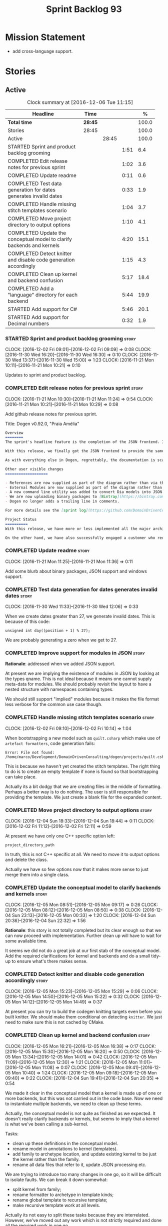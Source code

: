 #+title: Sprint Backlog 93
#+options: date:nil toc:nil author:nil num:nil
#+todo: STARTED | COMPLETED CANCELLED POSTPONED
#+tags: { story(s) epic(e) }

* Mission Statement

- add cross-language support.

* Stories

** Active

#+begin: clocktable :maxlevel 3 :scope subtree :indent nil :emphasize nil :scope file :narrow 75 :formula %
#+CAPTION: Clock summary at [2016-12-06 Tue 11:15]
| <75>                                                                        |         |       |      |       |
| Headline                                                                    | Time    |       |      |     % |
|-----------------------------------------------------------------------------+---------+-------+------+-------|
| *Total time*                                                                | *28:45* |       |      | 100.0 |
|-----------------------------------------------------------------------------+---------+-------+------+-------|
| Stories                                                                     | 28:45   |       |      | 100.0 |
| Active                                                                      |         | 28:45 |      | 100.0 |
| STARTED Sprint and product backlog grooming                                 |         |       | 1:51 |   6.4 |
| COMPLETED Edit release notes for previous sprint                            |         |       | 1:02 |   3.6 |
| COMPLETED Update readme                                                     |         |       | 0:11 |   0.6 |
| COMPLETED Test data generation for dates generates invalid dates            |         |       | 0:33 |   1.9 |
| COMPLETED Handle missing stitch templates scenario                          |         |       | 1:04 |   3.7 |
| COMPLETED Move project directory to output options                          |         |       | 1:10 |   4.1 |
| COMPLETED Update the conceptual model to clarify backends and kernels       |         |       | 4:20 |  15.1 |
| COMPLETED Detect knitter and disable code generation accordingly            |         |       | 1:15 |   4.3 |
| COMPLETED Clean up kernel and backend confusion                             |         |       | 5:17 |  18.4 |
| COMPLETED Add a "language" directory for each backend                       |         |       | 5:44 |  19.9 |
| STARTED Add support for C#                                                  |         |       | 5:46 |  20.1 |
| STARTED Add support for Decimal numbers                                     |         |       | 0:32 |   1.9 |
#+TBLFM: $5='(org-clock-time% @3$2 $2..$4);%.1f
#+end:

*** STARTED Sprint and product backlog grooming                       :story:
    CLOCK: [2016-12-02 Fri 09:01]--[2016-12-02 Fri 09:09] =>  0:08
    CLOCK: [2016-11-30 Wed 16:20]--[2016-11-30 Wed 16:30] =>  0:10
    CLOCK: [2016-11-30 Wed 13:37]--[2016-11-30 Wed 15:00] =>  1:23
    CLOCK: [2016-11-21 Mon 10:11]--[2016-11-21 Mon 10:21] =>  0:10

Updates to sprint and product backlog.

*** COMPLETED Edit release notes for previous sprint                  :story:
    CLOSED: [2016-11-21 Mon 10:29]
    CLOCK: [2016-11-21 Mon 10:30]--[2016-11-21 Mon 11:24] =>  0:54
    CLOCK: [2016-11-21 Mon 10:21]--[2016-11-21 Mon 10:29] =>  0:08

Add github release notes for previous sprint.

Title: Dogen v0.92.0, "Praia Amélia"

#+begin_src markdown
Overview
========
The sprint's headline feature is the completion of the JSON frontend. In the past, the JSON frontend was used solely to supply "proxy models" to Dogen - i.e. top-level type definitions for external libraries such as ```std``` and ```boost```, required so that user models could consume external types.

With this release, we finally got the JSON frontend to provide the same level of support as the Dia frontend (modulus any undetected bugs). Note that Dia will remain the preferred frontend for Dogen's own development but - significantly - users are now free to choose their preferred frontend and are no longer required to install/use Dia in order to code-generate models.

As with everything else in Dogen, regrettably, the documentation is scarce. However, there are examples of JSON models in [the JSON test data pack](https://github.com/DomainDrivenConsulting/dogen/tree/master/test_data/yarn.json/input), which largely mirror [the Dia test data pack](https://github.com/DomainDrivenConsulting/dogen/tree/master/test_data/yarn.dia/input).

Other user visible changes
===================

- References are now supplied as part of the diagram rather than via the command line. This means you do not need to manually keep track of transitive references - you are only required to supply the models you directly depend on, and their references are automatically picked up. Use ```yarn.references``` to supply References via meta-data.
- External Modules are now supplied as part of the diagram rather than via the command line. This also means that references no longer require you to provide External Modules for each model that consumes them. Use ```yarn.dia.external_modules``` to supply External Modules in the Dia frontend, via meta-data. In the JSON frontend,  use ```"external_modules": "X"``` directly. As always, [Dogen's own Dia frontend models](https://github.com/DomainDrivenConsulting/dogen/tree/master/projects/input_models) provide modeling examples as well as examples for the the corresponding ```dogen.knitter``` [invocation](https://github.com/DomainDrivenConsulting/dogen/blob/master/projects/input_models/CMakeLists.txt).
- A new command line utility was added to convert Dia models into JSON models called ```tailor```. It was added primarily to simplify the work on JSON support, but it may also be useful for users wishing to migrate frontends.
- We are now uploading binary packages to [Bintray](https://bintray.com/domaindrivenconsulting/Dogen). At present we only upload Deb for Linux and DMGs for OSX. These packages are experimental. Any feedback is highly appreciated.
- Dogen no longer adds a trailing line in comments.

For more details see the [sprint log](https://github.com/DomainDrivenConsulting/dogen/blob/master/doc/agile/sprint_backlog_92.org).

Project Status
==========
With this release, we have more or less implemented all the major architectural features for this product we needed internally at Domain Driven Consulting, so we will focus more on using the product and fixing problems as we find them.

On the other hand, we have also successfully engaged a customer who requires C# support. It is likely that the next few iterations will focus on adding support for other languages.
#+end_src

*** COMPLETED Update readme                                           :story:
    CLOSED: [2016-11-21 Mon 11:36]
    CLOCK: [2016-11-21 Mon 11:25]--[2016-11-21 Mon 11:36] =>  0:11

Add some blurb about binary packages, JSON support and windows support.

*** COMPLETED Test data generation for dates generates invalid dates  :story:
    CLOSED: [2016-11-30 Wed 12:06]
    CLOCK: [2016-11-30 Wed 11:33]--[2016-11-30 Wed 12:06] =>  0:33

When we create dates greater than 27, we generate invalid dates. This
is because of this code:

#+begin_src
    unsigned int day((position + 1) % 27);
#+end_src

We are probably generating a zero when we get to 27.

*** COMPLETED Improve support for modules in JSON                     :story:
    CLOSED: [2016-11-30 Wed 13:41]

*Rationale*: addressed when we added JSON support.

At present we are implying the existence of modules in JSON by looking
at the types qname. This is not ideal because it means one cannot
supply meta-data for modules. We should probably revisit the layout to
have a nested structure with namespaces containing types.

We should still support "implied" modules because it makes the file
format less verbose for the common use case though.

*** COMPLETED Handle missing stitch templates scenario                :story:
    CLOSED: [2016-12-02 Fri 10:14]
    CLOCK: [2016-12-02 Fri 09:10]--[2016-12-02 Fri 10:14] =>  1:04

When bootstrapping a new model such as =quilt.csharp= which make use
of =artefact formatters=, code generation fails:

: Error: File not found: /home/marco/Development/DomainDrivenConsulting/dogen/projects/quilt.csharp/src/types/formatters/io/enum_formatter.stitch

This is because we haven't yet created the stitch templates. The right
thing to do is to create an empty template if none is found so that
bootstrapping can take place.

Actually its a bit dodgy that we are creating files in the middle of
formatting. Perhaps a better way is to do nothing. The user is still
responsible for providing the template. We just create a blank file
for the expanded content.

*** COMPLETED Move project directory to output options                :story:
    CLOSED: [2016-12-02 Fri 12:11]
    CLOCK: [2016-12-04 Sun 18:33]--[2016-12-04 Sun 18:44] =>  0:11
    CLOCK: [2016-12-02 Fri 11:12]--[2016-12-02 Fri 12:11] =>  0:59

At present we have only one C++ specific option left:

: project_directory_path

In truth, this is not C++ specific at all. We need to move it to
output options and delete the class.

Actually we have so few options now that it makes more sense to just
merge them into a single class.

*** COMPLETED Update the conceptual model to clarify backends and kernels :story:
    CLOSED: [2016-12-05 Mon 09:18]
    CLOCK: [2016-12-05 Mon 08:51]--[2016-12-05 Mon 09:17] =>  0:26
    CLOCK: [2016-12-05 Mon 08:12]--[2016-12-05 Mon 08:50] =>  0:38
    CLOCK: [2016-12-04 Sun 23:13]--[2016-12-05 Mon 00:33] =>  1:20
    CLOCK: [2016-12-04 Sun 20:36]--[2016-12-04 Sun 22:32] =>  1:56

*Rationale*: this story is not totally completed but its clear enough
so that we can now proceed with implementation. Further clean up will
have to wait for some available time.

It seems we did not do a great job at our first stab of the conceptual
model. Add the required clarifications for kernel and backends and do
a small tidy-up to ensure what's there makes sense.

*** COMPLETED Detect knitter and disable code generation accordingly  :story:
    CLOSED: [2016-12-05 Mon 14:50]
    CLOCK: [2016-12-05 Mon 15:23]--[2016-12-05 Mon 15:29] =>  0:06
    CLOCK: [2016-12-05 Mon 14:50]--[2016-12-05 Mon 15:22] =>  0:32
    CLOCK: [2016-12-05 Mon 14:12]--[2016-12-05 Mon 14:49] =>  0:37

At present you can try to build the codegen knitting targets even
before you built knitter. We should make them conditional on detecting
=knitter=. We just need to make sure this is not cached by CMake.

*** COMPLETED Clean up kernel and backend confusion                   :story:
    CLOSED: [2016-12-05 Mon 16:38]
    CLOCK: [2016-12-05 Mon 16:21]--[2016-12-05 Mon 16:38] =>  0:17
    CLOCK: [2016-12-05 Mon 15:30]--[2016-12-05 Mon 16:20] =>  0:50
    CLOCK: [2016-12-05 Mon 13:34]--[2016-12-05 Mon 14:01] =>  0:42
    CLOCK: [2016-12-05 Mon 11:09]--[2016-12-05 Mon 12:30] =>  1:21
    CLOCK: [2016-12-05 Mon 11:01]--[2016-12-05 Mon 11:08] =>  0:07
    CLOCK: [2016-12-05 Mon 09:41]--[2016-12-05 Mon 10:40] =>  1:24
    CLOCK: [2016-12-05 Mon 09:18]--[2016-12-05 Mon 09:40] =>  0:22
    CLOCK: [2016-12-04 Sun 19:41]--[2016-12-04 Sun 20:35] =>  0:54

We made it clear in the conceptual model that a kernel is made up of
one or more backends, but this was not carried out in the code
base. Now we need to instantiate multiple backends, we need to clean
up these terms.

Actually, the conceptual model is not quite as finished as we
expected. It doesn't really clarify backends or kernels, but seems to
imply that a kernel is what we've been calling a sub-kernel.

Tasks:

- clean up these definitions in the conceptual model.
- rename model in annotations to kernel (templates).
- add family to archetype location, and update existing kernel to be
  just the kernel rather than the family.
- rename all data files that refer to it, update JSON processing
  etc.

We are trying to introduce too many changes in one go, so it will be
difficult to isolate faults. We can break it down somewhat:

- split kernel from family;
- rename formatter to archetype in template kinds;
- rename global template to recursive template;
- make recursive template work at all levels.

Actually its not easy to split these tasks because they are
interrelated. However, we've moved out any work which is not strictly
required and done all the required work in one go.

*** COMPLETED Add a "language" directory for each backend             :story:
    CLOSED: [2016-12-06 Tue 11:15]
    CLOCK: [2016-12-06 Tue 11:12]--[2016-12-06 Tue 11:15] =>  0:03
    CLOCK: [2016-12-06 Tue 10:35]--[2016-12-06 Tue 11:11] =>  0:36
    CLOCK: [2016-12-06 Tue 10:23]--[2016-12-06 Tue 10:34] =>  0:11
    CLOCK: [2016-12-06 Tue 09:51]--[2016-12-06 Tue 10:22] =>  0:31
    CLOCK: [2016-12-06 Tue 09:02]--[2016-12-06 Tue 09:50] =>  0:48
    CLOCK: [2016-12-05 Mon 21:54]--[2016-12-05 Mon 22:01] =>  0:07
    CLOCK: [2016-12-05 Mon 21:30]--[2016-12-05 Mon 21:53] =>  0:23
    CLOCK: [2016-12-05 Mon 20:39]--[2016-12-05 Mon 21:29] =>  0:50
    CLOCK: [2016-12-05 Mon 20:17]--[2016-12-05 Mon 20:38] =>  0:21
    CLOCK: [2016-12-05 Mon 20:01]--[2016-12-05 Mon 20:16] =>  0:15
    CLOCK: [2016-12-05 Mon 17:27]--[2016-12-05 Mon 18:08] =>  0:41
    CLOCK: [2016-12-05 Mon 17:10]--[2016-12-05 Mon 17:26] =>  0:16
    CLOCK: [2016-12-05 Mon 16:38]--[2016-12-05 Mon 16:43] =>  0:05
    CLOCK: [2016-12-04 Sun 19:37]--[2016-12-04 Sun 19:40] =>  0:03
    CLOCK: [2016-12-04 Sun 18:53]--[2016-12-04 Sun 19:27] =>  0:34

In order to support multiple backends, we need to split the project
directory by backend - which maps to a programming language (at least
at present). For example:

: cpp
: csharp
: ...

Note that we do not support multiple kernels at present, but this
could easily be achieved by adding the kernel to the directory name:

: quilt.cpp
: quilt.csharp
: ...

The splitting of the output directory should only kick in when there
are two or more enabled backends. We also need to ensure there is
at least one enabled backend.

For this to work we need:

- =enabled= as a backend template, expanded for all available
  backends. The field needs to move up to the =quilt= configuration.
- =quilt= to check the conditions set above and inform the backends
  that they need to use the backend directory or not. We could
  optionally have a switch that forces always using backend
  directory. This is useful in cases where users have some models only
  for one language, but others models which use more than one language
  and want to use a consistent directory layout.
- add a backend field for the kernel directory name; this can also be
  a backend template. This allows users to configure the directory
  name.

Tasks:

- rename archetype location in backend to something else to reflect
  its real purpose (locations of all formatters). Source it directly
  from quilt rather than the quilt registrar in knit.
- add archetype location for the backend itself.
- read enabled field in the quilt model for all backends. Remember the
  number of enabled backends.
- before executing a backend, get its archetype location and obtain
  the corresponding enabled field. If not enabled, do not execute.
- if enabled, supply the number of enabled backends to the backend and
  pass it on to locator.
- add a field at quilt level: =enable_kernel_directories=. Defaults to
  false. If true, we always generate it. If false, and number of
  enabled backends > 1 we also generate it (logging a warning). Add a
  "kernel_type_group" to locator to read these new fields.
- add a field at quit.cpp level: directory. If we need a kernel
  directory, read this field and use it when creating output
  directory.
- rename backends to kernels, no need for two terms to mean the same
  thing.
- set =quilt.csharp.enabled= to false on all test models to start off
  with, and update them as we start adding C# support.

: +#DOGEN quilt.enable_kernel_directories=true

*** STARTED Add support for C#                                        :story:
    CLOCK: [2016-12-04 Sun 18:45]--[2016-12-04 Sun 18:52] =>  0:07
    CLOCK: [2016-12-04 Sun 18:29]--[2016-12-04 Sun 18:33] =>  0:04
    CLOCK: [2016-12-02 Fri 13:10]--[2016-12-02 Fri 13:28] =>  0:18
    CLOCK: [2016-12-02 Fri 11:06]--[2016-12-02 Fri 11:12] =>  0:06
    CLOCK: [2016-12-02 Fri 10:35]--[2016-12-02 Fri 11:05] =>  0:30
    CLOCK: [2016-12-02 Fri 10:15]--[2016-12-02 Fri 10:35] =>  0:20
    CLOCK: [2016-12-01 Thu 11:01]--[2016-12-01 Thu 12:16] =>  1:15
    CLOCK: [2016-11-30 Wed 16:21]--[2016-11-30 Wed 17:45] =>  1:24
    CLOCK: [2016-11-30 Wed 16:19]--[2016-11-30 Wed 16:20] =>  0:01
    CLOCK: [2016-11-30 Wed 16:01]--[2016-11-30 Wed 16:19] =>  0:18
    CLOCK: [2016-11-30 Wed 13:37]--[2016-11-30 Wed 15:00] =>  1:23

Create a quilt model for C#.

Tasks:

- add one formatter in =quilt.csharp=, with a archetype location so
  that we generate its fields - remove the hack of manually generating
  archetype locations.

*** STARTED Add support for Decimal numbers                           :story:
    CLOCK: [2016-11-30 Wed 13:04]--[2016-11-30 Wed 13:36] =>  0:32

- try using ICU DecNumber library.
- check compiler support (MSVC may have decimals; if so, use that instead)

*** Knitting =quilt= does not work                                    :story:

When we invoke =knit_quilt= for some reason we seem to knit
=quilt.cpp=:

: $ ninja knit_quilt
: [1/1] Knitting Quilt C++ model

This seems to be some kind of ninja "feature".

For the moment we've put in a very ugly fix: we renamed the target
=knit_quiltx=.

*** Use templates for directory and prefix fields                     :story:

At present we have a lot of duplication on the annotations for certain
fields. This is because we need different defaults depending on the
facet etc. A different approach would be to use the appropriate
template (without default values) and then using profiles to default
those that need defaulting.

Other fields may also need a similar clean up:

- overwrite

In addition, we could add support for "default value variables". These
are useful for directories. They work as follows: the default value is
something like =${facet.simple_name}= or perhaps just
=${simple_name}=, in which case we assume the template kind determines
the target. Say the target is the kernel:

:      "family": "quilt",
:      "kernel": "quilt.cpp",

The simple name is then =kernel - family=, e.g. =cpp=. Unfortunately
this does not work for prefix.

Tasks:

- make prefix a recursive field at archetype level, adding default
  values to profiles.
- make directory a recursive field at facet level,  adding default
  values to profiles.

*** Add an example of redis and dogen                                 :story:

Building external project:

: cd /home/marco/Development/DomainDrivenConsulting/redis/build/output/gcc-6/Release &&
: CMAKE_PROGRAM_PATH=/home/marco/Development/DomainDrivenConsulting/dogen/build/output/gcc/Release/stage/bin
: CMAKE_INCLUDE_PATH=/usr/local/personal/include CMAKE_LIB_PATH=/usr/local/personal/lib
: cmake ../../../.. -G Ninja && Ninja -j5

Redis client:

https://github.com/nekipelov/redisclient
git@github.com:nekipelov/redisclient.git

*** Add support for object caches                                      :epic:

It would be good to have meta-model knowledge of "cacheability". This
is done by marking objects with a stereotype of =Cacheable=. It then
could translate to:

- adding a serialisation like interface with gets, puts, etc. We need
  to bind this to a specific cache such as memcache, coherence, etc.
- create a type to string which converts a key made up of primitives
  into a underscore delimited string, used as a key in the cache.
- we should also consider external libraries like [[https://github.com/cripplet/cachepp][cachepp]].

*** Models should have an associated language                          :epic:

#+begin_quote
*Story*: As a dogen user, I want to make sure I only use valid system
models so that I don't generate models that code generate but do not
compile.
#+end_quote

Certain models (e.g. system / library models) can only be used in a
give language; for example =boost= and =std= only make sense in C++. A
.Net library model would only make sense in .Net, etc. These are
Language Specific Models (LSM). Once a model depends on a LSM it
itself becomes an LSM and it should not be able to then make use of
models of other languages nor should one be able to request a code
generation for other languages.

However, one day we will have a system model which is a Language
Agnostic Model (LAM). The system model will provide a base set of
functionality across languages such as containers, and for each type
it will have mappings to language specific types. The mapping is
declared as dynamic extensions in the appropriate section
(i.e. =tags::cpp::mapped_type= or something of that ilk). If a model
depends only on LAMs, it is itself a LAM and can be used to generate
code on any supported language (presumably a supported language is
defined to be that for which we have both mappings and a code
generation backend).

A first step for this would be to have a language enumeration in yarn
which is a property of the model, and one entry of which is "language
agnostic".

*** Add support for Language Agnostic Models (LAM)                    :story:

When we start supporting more than one language, one interesting
feature would be to be able to define a model once and have it
generated for all supported languages. This would be achieved by
having a system model (or set of system models) that define all the
key types in a language agnostic manner. For example:

: lam::string
: lam::int
: lam::int16

Each of these types then has a set of meta-data fields that map them
to a type in a supported language:

: lam:string: cpp.concrete_type_mapping = std::string
: lam:string: csharp.concrete_type_mapping = string

And so on. We load the user model that makes use of LAM, we generate
the merged model still with LAM types and then we perform a
translation for each of the supported and enabled languages: for every
LAM type, we replace all its references with the corresponding
concrete type. We need to split the supplied mapping into a QName, use
the QName to load the system models for that language, look up the
type and replace it. After the translation no LAM types are left. We
end up with N yarn merged models where N is the number of supported and
enabled languages.

Each of these models is then sent down to code generation. This should
be equivalent to manually generating models per language - we could
use this as a test.

Once we have LAM, it would be great to be able to exchange data
between languages. This could be done as follows:

- XML: create a "LAM" XML schema, and a set of formatters that read
  and write from it. This is kind of like reverse mapping the types
  back to LAM types when writing the XML.
- JSON: similar approach to XML, minus the schema.
- POF: use the coherence libraries to dump the models into POF.

Tasks:

- create the LAM model with a set of basic types.
- add a set of mapping fields into yarn: =yarn.mapping.csharp=, etc
  and populate the types with entries for each supported language.
- create a notion of mapping of intermediate models into
  languages. The input is the merged intermediate model and the output
  is N models one per language. We also need a way to associate
  backends with languages. Each model is sent down to its backend.
- note that reverse mapping is possible: we should be able to
  associate a type on a given language with it's lam type. This means
  that, given a model in say C#, we could reconstruct a yarn lam model
  (or tell the user about the list of failures to map). This should be
  logged as a separate story.

*** Add C++-03 mode                                                    :epic:

#+begin_quote
*Story*: As a dogen user, I want to create models in C++ 03 so that I
can interface with legacy code.
#+end_quote

It shouldn't be too hard to generate C++-03 code in addition to
C++-14. We could follow the gcc/odb convention and have a =-std=
option for this in meta-data. The only problem would be testing - at
present the language settings comes from cmake, and we'd have to make
sure the compiler is not in C++-14 mode when compiling test models
in 03. Also, the mixing and matching of 03 with 14 may not be
trivial. We should wait for a use case.

It may be possible to add different flags to different projects in CMake.

*** Add support for thrift and protocol buffers                        :epic:

#+begin_quote
*Story*: As a dogen user, I want to expose dogen models to other
languages so that I can make use of them on these languages.
#+end_quote

Amongst other things, these technologies provide cross-language
support, allowing one to create c++ services and consume them from say
ruby, python, etc. At their heart they are simplified versions of
CORBA/DCOM, with IDL equivalents, IDL compilers, specification for
wire formats, etc. As they all share a number of commonalities, we
shall refer to these technologies in general as Distributed Services
Technologies (DST). We could integrate DST's with Dogen in two
ways. First approach A:

- generate the IDL for a model; we have enough information to produce
  something that is very close to it's Dogen representation,
  translated to the type system of the IDL; e.g. map =std::string=,
  =std::vector=, etc to their types. This IDL is then compiled by the
  DST's IDL to C++ compiler. Note: we could use LAM for this, but the
  problem is if one starts with a C++ model, one would have to convert
  it into LAM just to be able to do the mappings. A solution for this
  problem would be to "reverse map" LAM from C++ and get to the
  generic type this way.
- possibly generate the transformation code that takes a C++ object
  generated by Dogen and converts it into the C++ object generated by
  the DST's C++ compiler and vice-versa. We probably have enough
  information to generate these transformers automatically, after some
  analysis of the code generated by the DST's C++ compiler.

In order for this to work we need to have the ability to understand
function signatures for services so that we can generate the correct
service IDL for the DST. In fact, we should be able to mark certain
services as DST-only so that we do not generate a Dogen representation
for them. The DST service then internally uses the transformer to take
the DST's domain types and convert them into Dogen domain types, and
then uses the Dogen object model to implement the guts of the
service. When shipping data out, the reverse process takes place.

Approach A works really well when a service has a very narrow
interface, and performs most of it's work internally without exposing
it via the interface. Once the service requires the input (and/or
output) of a large number of domain types, we hit a cost limitation;
we may end up defining as many types in Dogen as there are in the IDL,
thus resulting in a large amount of transformations between the two
object models.

In these cases one may be tempted to ignore Dogen and implement the
service directly in terms of the DST's object model. This is not very
convenient as the type system is not as expressive as regular C++ -
there are a number of conventions that must be adopted, and
limitations imposed too due to the expressiveness of the IDL. We'd
also loose all the services provided by Dogen, which was the main
reason why we created it in the first place.

Approach B is more difficult. We could look into the wire format of
each DST and implement it as serialisation mechanism. For this to
work, the DST must:

- provide some kind of raw interface that allows one to plug in types
  serialisation manually. Ideally we wouldn't have to do this for
  services, just for domain types, but it depends on the low-level
  facilities available. A cursory look at both thrift and protocol
  buffers does not reveal easy access to such an interface.
- provide either a low-level wire format library (e.g. =std::string=
  to =string=, etc) or a well specified wire format that we could
  easily implement from scratch.

This approach is the cleaner technically, but its a lot of work, and
very hard to get right. We would have to have a lot of round-trip
tests. In addition, DST's such as thrift provide a wealth of wire
formats, so if there is no easy-access low-level wire format library,
it would be very difficult to get this right.

*** Add support for BSON serialisation                                :story:

It would be useful to support Mongo DB's BSON. There is a C++ stand
alone library for this:

https://github.com/jbenet/bson-cpp

For examples on how to use the C++ API see the tutorial:

https://github.com/mongodb/mongo-cxx-driver/wiki/Tutorial

*** Add support for deprecation                                       :story:

#+begin_quote
*Story*: As a dogen user, I want to mark certain properties, classes
or methods as deprecated so that I can tell my users to stop using
them.
#+end_quote

We should be able to mark classes and properties as deprecated and
have that reflected in both doxygen and C++-11 deprecated attributes.

Note that at present nothing stops the users from adding the marker
themselves.

Perhaps we should add general support for attributes. This would be
useful for languages like C# and Java, to control serialisation, etc.

*** Add a frontend for visual studio models                           :story:

It should be "fairly straightforward" to add a frontend for visual
studio. A sample project has been added to test data:

: test_data/visual_studio_modeling

We should also extend tailor to output these projects so we can test
it with existing models.

*** Create a tool to generate product skeletons                       :story:

Now that dogen is evolving to a MDSD tool, it would be great to be
able to create a complete product skeleton from a tool. This would
entail:

- directory structure. We should document our standard product
  directory structure as part of this exercise. Initial document added
  to manual as "project_structure.org".
- licence: user can choose one.
- copyright: input by user, used in CMakeFiles, etc. added to the
  licence.
- CI support: travis, appveyor
- EDE support:
- CMake support: top-level CMakefiles, CPack. versioning
  templates, valgrind, doxygen. For CTest we should also generate a
  "setup cron" and "setup windows scheduler" scripts. User can just
  run these from the build machine and it will start running CTest.
- conan support: perhaps with just boost for now
- agile with first sprint
- README with emblems.

Name for the tool: dart.

Tool should have different "template sets" so that we could have a
"standard dogen product" but users can come up with other project
structures.

Tool should add FindODB if user wants ODB support. Similar for EOS
when we support it again. We should probably have HTTP links to the
sources of these packages and download them on the fly.

Tool should also create git repo and do first commit (optional).

For extra bonus points, we should create a project in GitHub, Travis
and AppVeyor from dart.

We should also generate a RPM/Deb installation script for at least
boost, doxygen, build essentials, clang.

We should also consider a "refresh" or "force" statement, perhaps on a
file-by-file basis, which would allow one to regenerate all of these
files. This would be useful to pick-up changes in travis files, etc.

One problem with travis files is that each project has its own
dependencies. We should move these over to a shell script and call
these. The script is not generated or perhaps we just generate a
skeleton. This also highlights the issue that we have different kinds
of files:

- files that we generate and expect the user to modify;
- files that we generate but don't expect user modifications;
- files that the user generates.

We need a way to classify these.

Dart should use stitch templates to generate files.

We may need some options such as "generate boost test ctest
integration", etc.

Notes:

- [[https://github.com/elbeno/skeleton][Skeleton]]: project to generate c++ project skeletons.
- split all of the configuration of CMake dependencies from main CMake
  file. Possible name: ConfigureX? ConfigureODB, etc. See how find_X
  is implemented.
- detect all projects by looping through directories.
- fix CMake generation so that most projects are generated by Dogen.
- add option to Dogen to generate test skeleton.
- detect all input models and generate targets by looping through
  them.
- add CMake file to find knitter etc and include those files in
  package. We probably should install dogen now and have dogen rely on
  installed dogen first, with an option to switch to "built" dogen.

*** Merge properties factory with stitching factory                   :story:

In stitch we still have a few classes that are light on
responsibilities. One case is the stitching properties factory, traits
etc. We should merge all of this into a single class, properties
factory.

*** Rename project directory path                                     :story:

The C++ options have an attribute called
=project_directory_path=. This is a bit misleading; it is actually the
top-level directory that will contain the project directory. In
addition, this is not really C++ specific at all; it would apply to
any kernel and sub-kernel. We should rename it and move it to output
options.

*** Add log-level to command line                                     :story:

We are now increasingly logging at trace levels. We need to allow
users to supply a more fine-grained log configuration. This could be
done by simply allowing users to set the log level via a command-line
flag: =log_level=. It would replace verbose.

*** Consider adding =artefact_set= to formatters' model               :story:

We are using collections of artefacts quite a bit, and it makes sense
to create an abstraction for it such as a =artefact_set=. However, for
this to work properly we need to add at least one basic behaviour: the
ability to merge two artefact sets. Or else we will end up having to
unpack the artefacts, then merging them, then creating a new artefact
set.

Problem is, we either create the artefact set as a non-generatable
type - not ideal - or we create it as generatable and need to add this
as a free function. We need to wait until dogen has support for
merging code generation.

*** Consider supplying element configuration as a parameter           :story:

Figure out if element configuration is context or if it is better
expressed as a stand alone formatting parameter.

*** Formatters' repository should be created in quilt                 :story:

At present we are creating the formatters' repository in
=quilt.cpp=. However it will be shared by all backends in the
kernel. Move it up to =quilt= level and supply it as a paramter to the
backends.

*** Initialise formatters in the formatter's translation unit         :story:

At present we are initialising the formatters in each of the facet
initialisers. However, it makes more sense to initialise them on the
translation unit for each formatter. This will also make life easier
when we move to a mustache world where there may not be a formatter
header file at all.

*** Add knobs to control output of constructors and operators         :story:

At present we are outputting all of the default constructors and the
operators in the handcrafted templates. Ideally it should just be the
class name. We need a way of controlling all of the default
constructors and all of the operators in one go so we can set it on
the handcrafted profile.

** Deprecated

